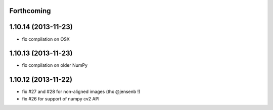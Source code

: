 Forthcoming
-----------

1.10.14 (2013-11-23)
--------------------
- fix compilation on OSX

1.10.13 (2013-11-23)
--------------------
- fix compilation on older NumPy

1.10.12 (2013-11-22)
--------------------
- fix #27 and #28 for non-aligned images (thx @jensenb !)
- fix #26 for support of numpy cv2 API
